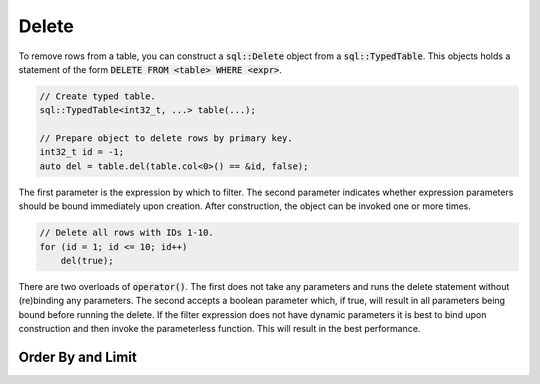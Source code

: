 Delete
======

To remove rows from a table, you can construct a :code:`sql::Delete` object from a :code:`sql::TypedTable`. This objects
holds a statement of the form :code:`DELETE FROM <table> WHERE <expr>`.

.. code-block:: cpp

    // Create typed table.
    sql::TypedTable<int32_t, ...> table(...);

    // Prepare object to delete rows by primary key.
    int32_t id = -1;
    auto del = table.del(table.col<0>() == &id, false);

The first parameter is the expression by which to filter. The second parameter indicates whether expression parameters
should be bound immediately upon creation. After construction, the object can be invoked one or more times.

.. code-block:: cpp

    // Delete all rows with IDs 1-10.
    for (id = 1; id <= 10; id++)
        del(true);
    
There are two overloads of :code:`operator()`. The first does not take any parameters and runs the delete statement
without (re)binding any parameters. The second accepts a boolean parameter which, if true, will result in all parameters
being bound before running the delete. If the filter expression does not have dynamic parameters it is best to bind upon
construction and then invoke the parameterless function. This will result in the best performance.

Order By and Limit
------------------
